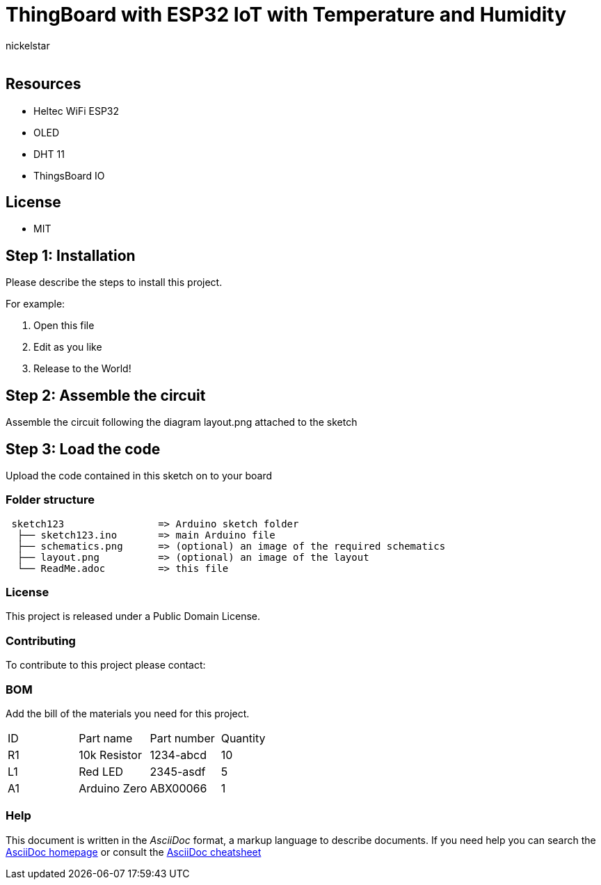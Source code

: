 :Author: nickelstar
:Email:
:Date: 29/08/2022
:Revision: version#
:License: Public Domain

= ThingBoard with ESP32 IoT with Temperature and Humidity

## Resources
* Heltec WiFi ESP32
* OLED
* DHT 11
* ThingsBoard IO

## License
* MIT

== Step 1: Installation
Please describe the steps to install this project.

For example:

1. Open this file
2. Edit as you like
3. Release to the World!

== Step 2: Assemble the circuit

Assemble the circuit following the diagram layout.png attached to the sketch

== Step 3: Load the code

Upload the code contained in this sketch on to your board

=== Folder structure

....
 sketch123                => Arduino sketch folder
  ├── sketch123.ino       => main Arduino file
  ├── schematics.png      => (optional) an image of the required schematics
  ├── layout.png          => (optional) an image of the layout
  └── ReadMe.adoc         => this file
....

=== License
This project is released under a {License} License.

=== Contributing
To contribute to this project please contact:

=== BOM
Add the bill of the materials you need for this project.

|===
| ID | Part name      | Part number | Quantity
| R1 | 10k Resistor   | 1234-abcd   | 10
| L1 | Red LED        | 2345-asdf   | 5
| A1 | Arduino Zero   | ABX00066    | 1
|===


=== Help
This document is written in the _AsciiDoc_ format, a markup language to describe documents.
If you need help you can search the http://www.methods.co.nz/asciidoc[AsciiDoc homepage]
or consult the http://powerman.name/doc/asciidoc[AsciiDoc cheatsheet]

